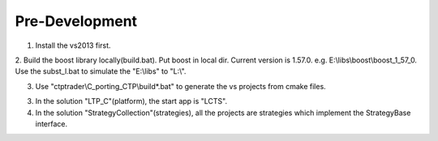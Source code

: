 
Pre-Development
=====================================

1. Install the vs2013 first.

2. Build the boost library locally(build.bat). 
Put boost in local dir. Current version is 1.57.0. 
e.g. E:\\libs\\boost\\boost_1_57_0. 
Use the subst_l.bat to simulate the "E:\\libs" to "L:\\". 

3. Use "ctptrader\\C_porting_CTP\\build*.bat" to generate the vs projects from cmake files.

3. In the solution "LTP_C"(platform), the start app is "LCTS".

4. In the solution "StrategyCollection"(strategies), all the projects are strategies which implement the StrategyBase interface.